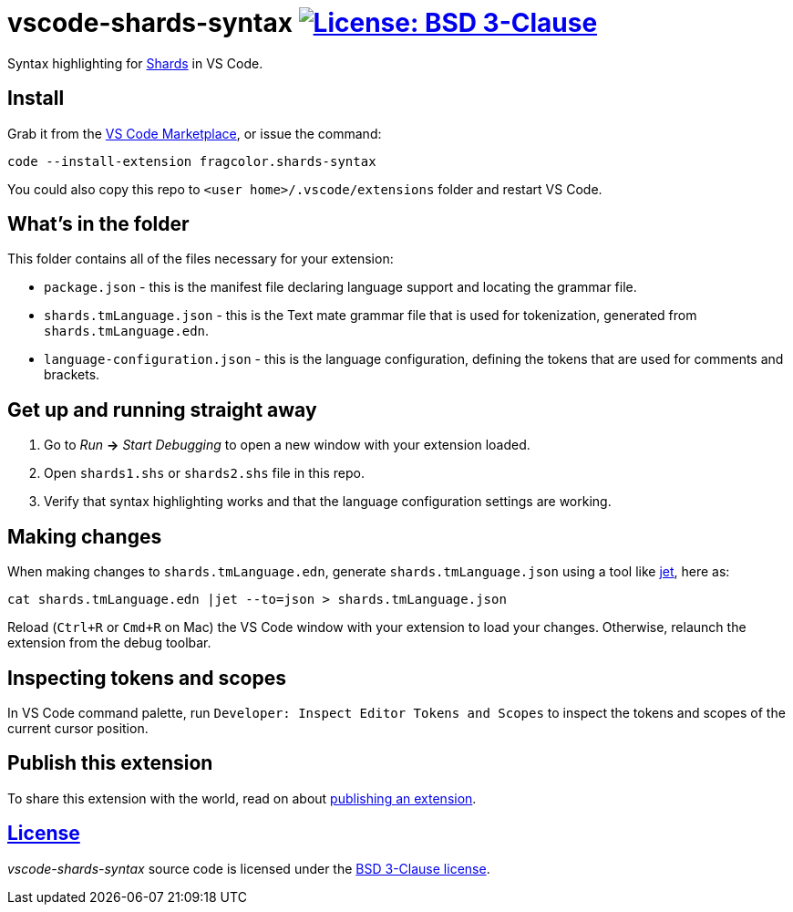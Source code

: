 = vscode-shards-syntax image:https://img.shields.io/badge/license-BSD%203--Clause-blue.svg[License: BSD 3-Clause, link=LICENSE] =

Syntax highlighting for https://github.com/fragcolor-xyz/shards[Shards] in VS Code.

== Install ==

Grab it from the link:https://marketplace.visualstudio.com/items?itemName=fragcolor.shards-syntax[VS Code Marketplace], or issue the command:
```
code --install-extension fragcolor.shards-syntax
```
You could also copy this repo to `<user home>/.vscode/extensions` folder and restart VS Code.

== What's in the folder ==

This folder contains all of the files necessary for your extension:

- `package.json` - this is the manifest file declaring language support and locating the grammar file.
- `shards.tmLanguage.json` - this is the Text mate grammar file that is used for tokenization, generated from `shards.tmLanguage.edn`.
- `language-configuration.json` - this is the language configuration, defining the tokens that are used for comments and brackets.

== Get up and running straight away ==

. Go to _Run_ *->* _Start Debugging_ to open a new window with your extension loaded.
. Open `shards1.shs` or `shards2.shs` file in this repo.
. Verify that syntax highlighting works and that the language configuration settings are working.

== Making changes ==

When making changes to `shards.tmLanguage.edn`, generate `shards.tmLanguage.json` using a tool like link:https://github.com/borkdude/jet[jet], here as:
```bash
cat shards.tmLanguage.edn |jet --to=json > shards.tmLanguage.json
```

Reload (`Ctrl+R` or `Cmd+R` on Mac) the VS Code window with your extension to load your changes. Otherwise, relaunch the extension from the debug toolbar.

== Inspecting tokens and scopes ==

In VS Code command palette, run `Developer: Inspect Editor Tokens and Scopes` to inspect the tokens and scopes of the current cursor position.

== Publish this extension ==

To share this extension with the world, read on about https://code.visualstudio.com/api/working-with-extensions/publishing-extension[publishing an extension].

== link:LICENSE[License] ==

_vscode-shards-syntax_ source code is licensed under the link:./LICENSE[BSD 3-Clause license].
